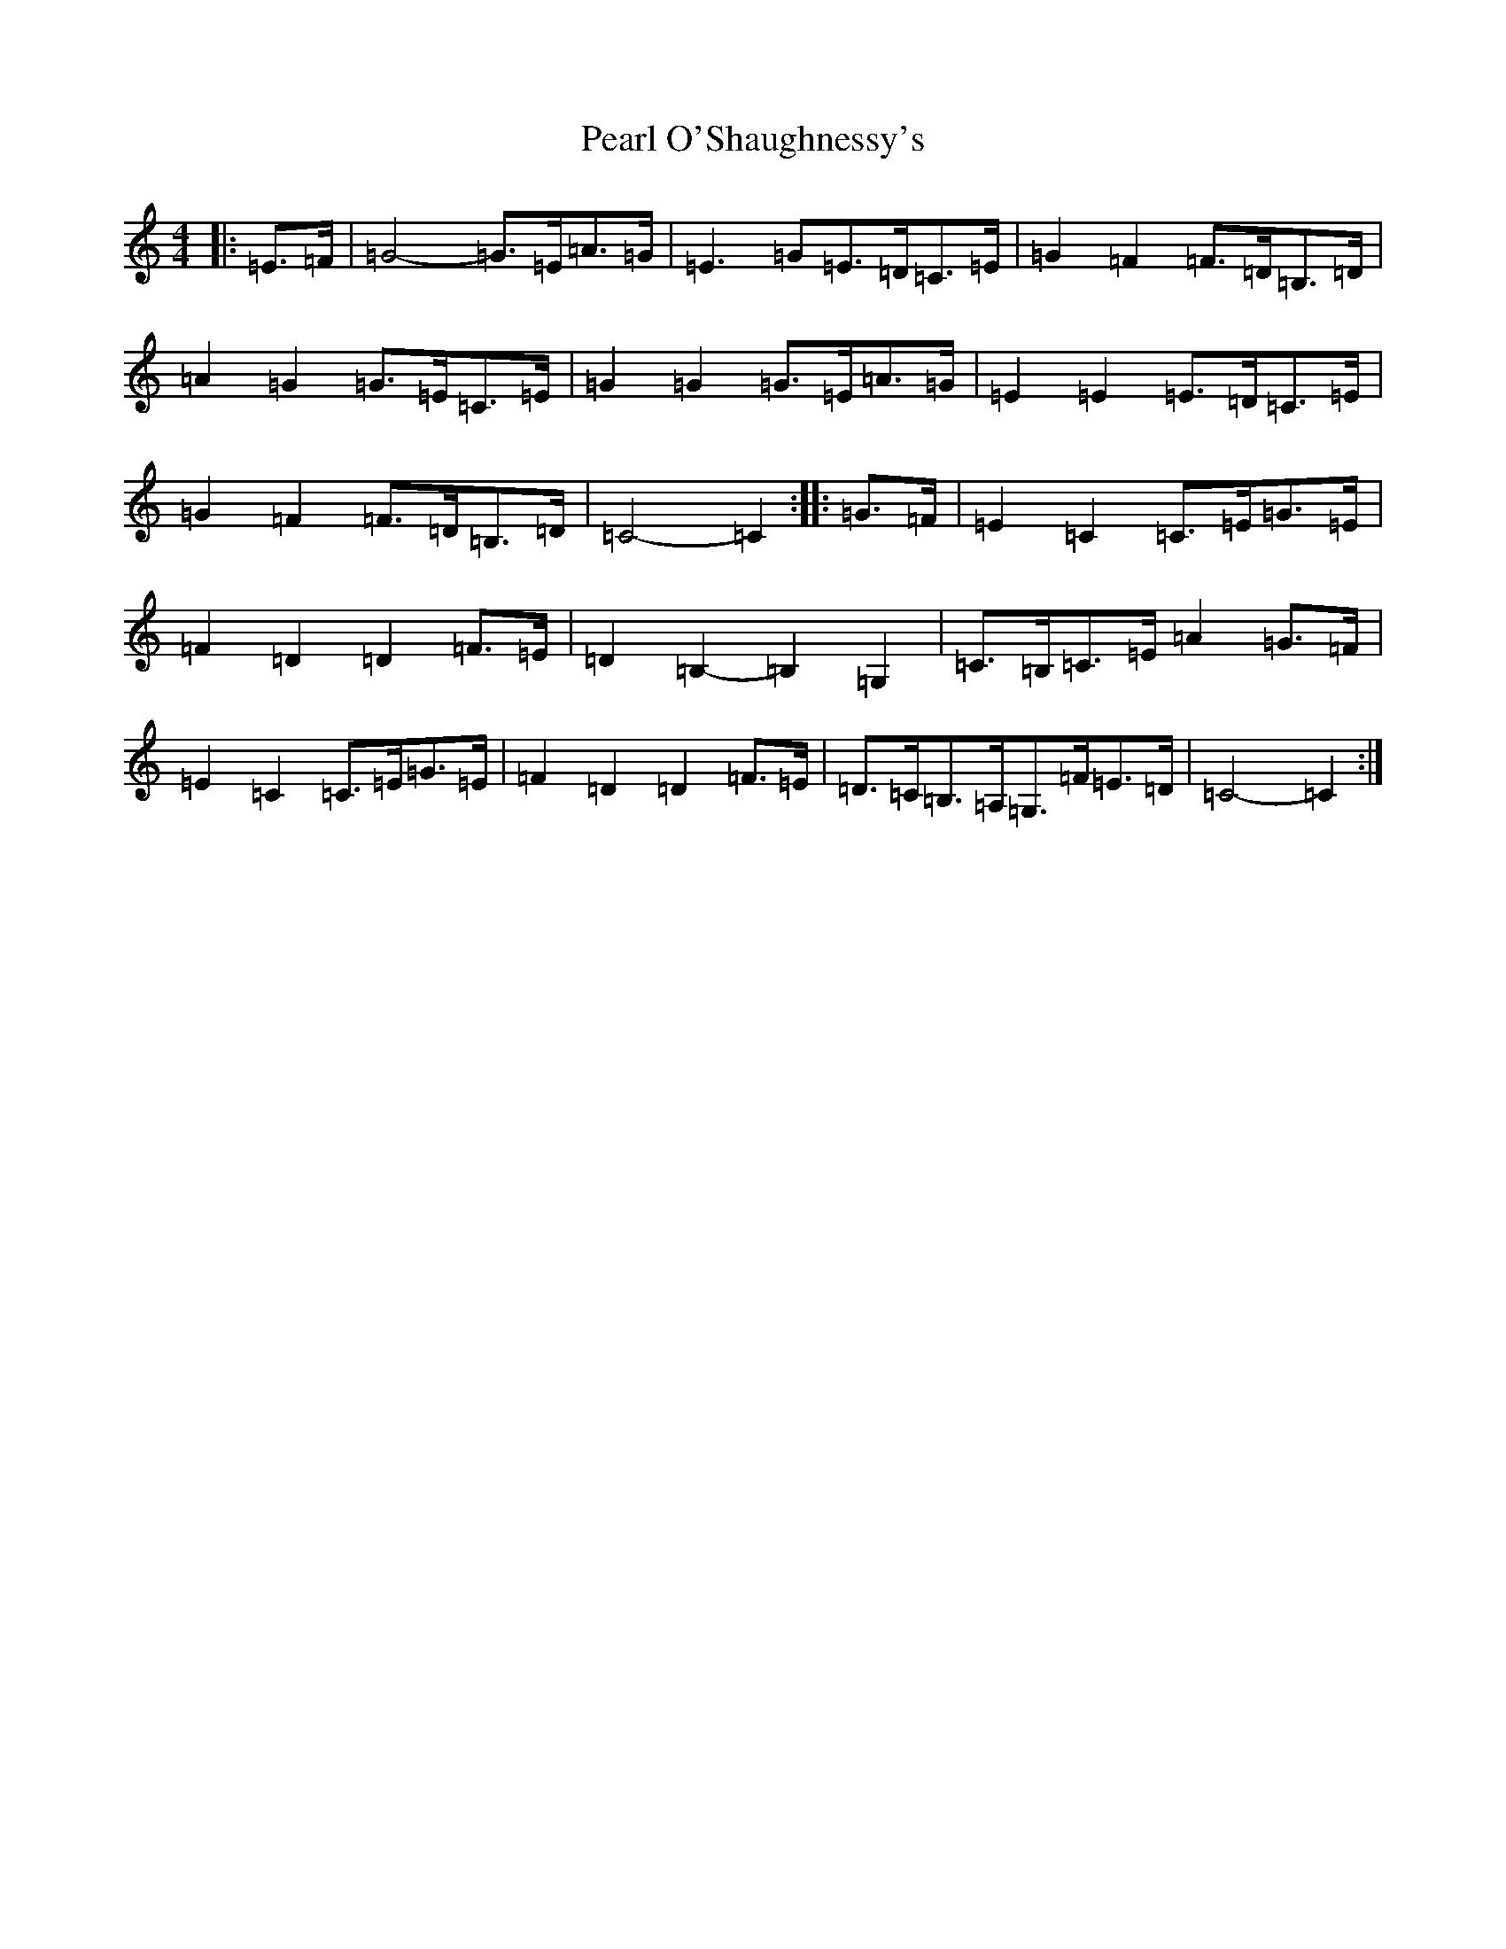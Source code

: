 X: 16823
T: Pearl O'Shaughnessy's
S: https://thesession.org/tunes/4321#setting20847
Z: F Major
R: barndance
M:4/4
L:1/8
K: C Major
|:=E>=F|=G4-=G>=E=A>=G|=E3=G=E>=D=C>=E|=G2=F2=F>=D=B,>=D|=A2=G2=G>=E=C>=E|=G2=G2=G>=E=A>=G|=E2=E2=E>=D=C>=E|=G2=F2=F>=D=B,>=D|=C4-=C2:||:=G>=F|=E2=C2=C>=E=G>=E|=F2=D2=D2=F>=E|=D2=B,2-=B,2=G,2|=C>=B,=C>=E=A2=G>=F|=E2=C2=C>=E=G>=E|=F2=D2=D2=F>=E|=D>=C=B,>=A,=G,>=F=E>=D|=C4-=C2:|